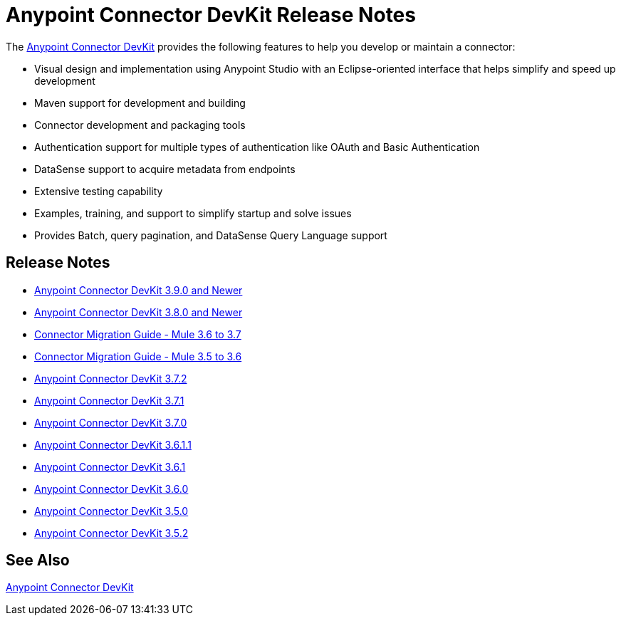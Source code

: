 = Anypoint Connector DevKit Release Notes
:keywords: release notes


The link:/anypoint-connector-devkit/v/3.8/[Anypoint Connector DevKit] provides the following features to help you develop or maintain a connector:

* Visual design and implementation using Anypoint Studio with an Eclipse-oriented interface that helps simplify and speed up development
* Maven support for development and building
* Connector development and packaging tools
* Authentication support for multiple types of authentication like OAuth and Basic Authentication
* DataSense support to acquire metadata from endpoints
* Extensive testing capability
* Examples, training, and support to simplify startup and solve issues
* Provides Batch, query pagination, and DataSense Query Language support

== Release Notes

* link:/release-notes/anypoint-connector-devkit-3.9.x-release-notes[Anypoint Connector DevKit 3.9.0 and Newer]
* link:/release-notes/anypoint-connector-devkit-3.8.0-release-notes[Anypoint Connector DevKit 3.8.0 and Newer]
* link:/release-notes/connector-migration-guide-mule-3.6-to-3.7[Connector Migration Guide - Mule 3.6 to 3.7]
* link:/release-notes/connector-migration-guide-mule-3.5-to-3.6[Connector Migration Guide - Mule 3.5 to 3.6]
* link:/release-notes/anypoint-connector-devkit-3.7.2-release-notes[Anypoint Connector DevKit 3.7.2]
* link:/release-notes/anypoint-connector-devkit-3.7.1-release-notes[Anypoint Connector DevKit 3.7.1]
* link:/release-notes/anypoint-connector-devkit-3.7.0-release-notes[Anypoint Connector DevKit 3.7.0]
* link:/release-notes/anypoint-connector-devkit-3.6.1.1-release-notes[Anypoint Connector DevKit 3.6.1.1]
* link:/release-notes/anypoint-connector-devkit-3.6.1-release-notes[Anypoint Connector DevKit 3.6.1]
* link:/release-notes/anypoint-connector-devkit-3.6.0-release-notes[Anypoint Connector DevKit 3.6.0]
* link:/release-notes/anypoint-connector-devkit-3.5.0-release-notes[Anypoint Connector DevKit 3.5.0]
* link:/release-notes/anypoint-connector-devkit-3.5.2-release-notes[Anypoint Connector DevKit 3.5.2]

== See Also

link:/anypoint-connector-devkit/v/3.8[Anypoint Connector DevKit]
